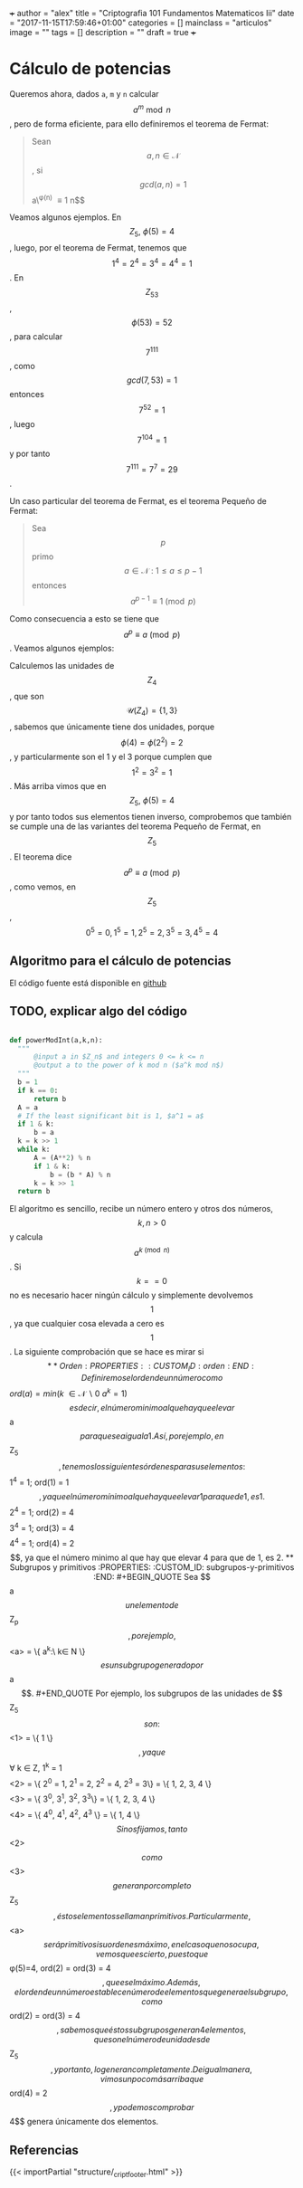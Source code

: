 +++
author = "alex"
title = "Criptografia 101 Fundamentos Matematicos Iii"
date = "2017-11-15T17:59:46+01:00"
categories = []
mainclass = "articulos"
image = ""
tags = []
description = ""
draft = true
+++

* Cálculo de potencias
   :PROPERTIES:
   :CUSTOM_ID: cálculo-de-potencias
   :END:

Queremos ahora, dados =a=, =m= y =n= calcular $$a^m\bmod n$$, pero de
forma eficiente, para ello definiremos el teorema de Fermat:

#+BEGIN_QUOTE
  Sean $$a,n \in \mathcal{N}$$, si $$gcd(a,n) = 1$$ a\^{\phi(n)}
  \equiv 1\pmod n$$
#+END_QUOTE

Veamos algunos ejemplos. En $$Z_5,\ \phi(5) = 4$$, luego, por el teorema
de Fermat, tenemos que $$1^{4} = 2^{4} = 3^{4} = 4^{4} = 1$$. En
$$Z_{53}$$, $$\phi(53) = 52$$, para calcular $$7^{111}$$, como
$$gcd(7, 53) = 1$$ entonces $$ 7^{52} = 1 $$, luego $$7^{104} = 1$$ y
por tanto $$7^{111} = 7^7 = 29$$.

Un caso particular del teorema de Fermat, es el teorema Pequeño de
Fermat:

#+BEGIN_QUOTE
  Sea $$p$$ primo $$a \in \mathcal{N}\ :\ 1 \leq a \leq p-1$$ entonces
  $$a^{p-1} \equiv 1\pmod p$$
#+END_QUOTE

Como consecuencia a esto se tiene que $$a^{p} \equiv a\pmod p$$. Veamos
algunos ejemplos:

Calculemos las unidades de $$Z_4$$, que son
$$\mathcal{U}(Z_4) = \{1,3\}$$, sabemos que únicamente tiene dos
unidades, porque $$\phi(4) = \phi(2^2) = 2$$, y particularmente son el 1
y el 3 porque cumplen que $$1^2 = 3^2 = 1$$. Más arriba vimos que en
$$Z_5,\ \phi(5) = 4$$ y por tanto todos sus elementos tienen inverso,
comprobemos que también se cumple una de las variantes del teorema
Pequeño de Fermat, en $$Z_5$$. El teorema dice
$$a^{p} \equiv a\pmod p$$, como vemos, en $$Z_5$$,
$$0^5 = 0, 1^5 = 1, 2^5 = 2, 3^5 = 3, 4^5 = 4$$

** Algoritmo para el cálculo de potencias
    :PROPERTIES:
    :CUSTOM_ID: algoritmo-para-el-cálculo-de-potencias
    :END:

El código fuente está disponible en
[[https://github.com/algui91/grado_informatica_criptografia/blob/master/P1/modularArith/ej3.py][github]]

** TODO, explicar algo del código
   :PROPERTIES:
   :CUSTOM_ID: todo-explicar-algo-del-código
   :END:

#+BEGIN_SRC python

    def powerModInt(a,k,n):
      """
          @input a in $Z_n$ and integers 0 <= k <= n
          @output a to the power of k mod n ($a^k mod n$)
      """
      b = 1
      if k == 0:
          return b
      A = a
      # If the least significant bit is 1, $a^1 = a$
      if 1 & k:
          b = a
      k = k >> 1
      while k:
          A = (A**2) % n
          if 1 & k:
              b = (b * A) % n
          k = k >> 1
      return b
#+END_SRC

El algoritmo es sencillo, recibe un número entero y otros dos números,
$$k,n > 0$$ y calcula $$a^{k \pmod n}$$. Si $$k==0$$ no es necesario
hacer ningún cálculo y simplemente devolvemos $$1$$, ya que cualquier
cosa elevada a cero es $$1$$. La siguiente comprobación que se hace es
mirar si $$

** Orden
   :PROPERTIES:
   :CUSTOM_ID: orden
   :END:

Definiremos el orden de un número como $$\begin{equation}
ord(a) = min(k\ \in \mathcal{N}\backslash 0\:a^k=1)
\end{equation}
$$ es decir, el número minimo al que hay que elevar $$a$$ para que sea
igual a 1. Así, por ejemplo, en $$Z_5$$, tenemos los siguientes órdenes
para sus elementos:

$$1^4 = 1; ord(1) = 1$$, ya que el número mínimo al que hay que elevar 1
para que de 1, es 1.

$$2^4 = 1; ord(2) = 4$$

$$3^4 = 1; ord(3) = 4$$

$$4^4 = 1; ord(4) = 2$$, ya que el número minimo al que hay que elevar 4
para que de 1, es 2.

** Subgrupos y primitivos
   :PROPERTIES:
   :CUSTOM_ID: subgrupos-y-primitivos
   :END:

#+BEGIN_QUOTE
  Sea $$a$$ un elemento de $$Z_p$$, por ejemplo,
  $$<a> = \{ a^k:\ k\in N \}$$ es un subgrupo generado por $$a$$.
#+END_QUOTE

Por ejemplo, los subgrupos de las unidades de $$Z_5$$ son:

$$<1> = \{ 1 \}$$, ya que $$\forall k \in Z, 1^k = 1 $$
$$<2> = \{ 2^0 = 1, 2^1 = 2, 2^2 = 4, 2^3 = 3\} = \{ 1, 2, 3, 4 \}$$
$$<3> = \{ 3^0, 3^1, 3^2, 3^3\} = \{ 1, 2, 3, 4 \}$$
$$<4> = \{ 4^0, 4^1, 4^2, 4^3 \} = \{ 1, 4 \}$$

Si nos fijamos, tanto $$<2>$$ como $$<3>$$ generan por completo $$Z_5$$,
éstos elementos se llaman primitivos. Particularmente, $$<a>$$ será
primitivo si su orden es máximo, en el caso que nos ocupa, vemos que es
cierto, puesto que $$\phi(5)=4, ord(2) = ord(3) = 4$$, que es el máximo.
Además, el orden de un número establece número de elementos que genera
el subgrupo, como $$ord(2) = ord(3) = 4$$, sabemos que éstos subgrupos
generan 4 elementos, que son el número de unidades de $$Z_5$$, y por
tanto, lo generan completamente. De igual manera, vimos un poco más
arriba que $$ord(4) = 2$$, y podemos comprobar $$4$$ genera únicamente
dos elementos.

** Referencias
{{< importPartial "structure/_cript_footer.html" >}}

